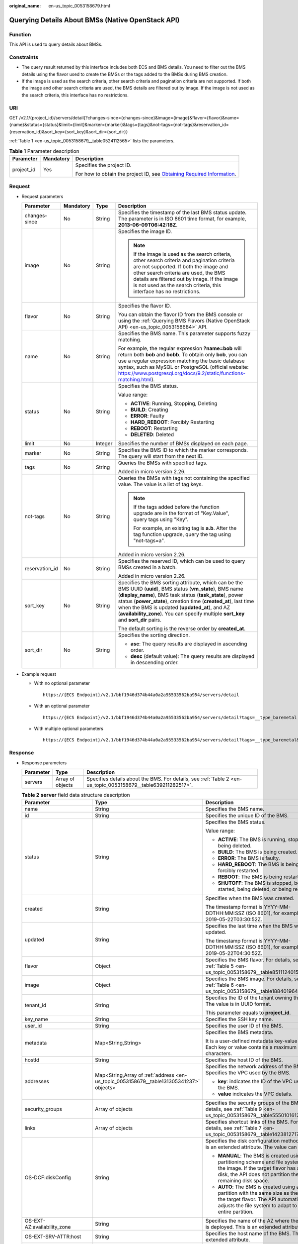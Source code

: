 :original_name: en-us_topic_0053158679.html

.. _en-us_topic_0053158679:

Querying Details About BMSs (Native OpenStack API)
==================================================

Function
--------

This API is used to query details about BMSs.

Constraints
-----------

-  The query result returned by this interface includes both ECS and BMS details. You need to filter out the BMS details using the flavor used to create the BMSs or the tags added to the BMSs during BMS creation.
-  If the image is used as the search criteria, other search criteria and pagination criteria are not supported. If both the image and other search criteria are used, the BMS details are filtered out by image. If the image is not used as the search criteria, this interface has no restrictions.

URI
---

GET /v2.1/{project_id}/servers/detail{?changes-since={changes-since}&image={image}&flavor={flavor}&name={name}&status={status}&limit={limit}&marker={marker}&tags={tags}&not-tags={not-tags}&reservation_id={reservation_id}&sort_key={sort_key}&sort_dir={sort_dir}}

:ref:`Table 1 <en-us_topic_0053158679__table0524112565>` lists the parameters.

.. _en-us_topic_0053158679__table0524112565:

.. table:: **Table 1** Parameter description

   +-----------------------+-----------------------+-------------------------------------------------------------------------------------------------------------------------------------------------------+
   | Parameter             | Mandatory             | Description                                                                                                                                           |
   +=======================+=======================+=======================================================================================================================================================+
   | project_id            | Yes                   | Specifies the project ID.                                                                                                                             |
   |                       |                       |                                                                                                                                                       |
   |                       |                       | For how to obtain the project ID, see `Obtaining Required Information <https://docs.otc.t-systems.com/en-us/api/apiug/apig-en-api-180328009.html>`__. |
   +-----------------------+-----------------------+-------------------------------------------------------------------------------------------------------------------------------------------------------+

Request
-------

-  Request parameters

   +-----------------+-----------------+-----------------+----------------------------------------------------------------------------------------------------------------------------------------------------------------------------------------------------------------------------------------------------------------------------------------------------------------------------------------------------------------------------------------+
   | Parameter       | Mandatory       | Type            | Description                                                                                                                                                                                                                                                                                                                                                                            |
   +=================+=================+=================+========================================================================================================================================================================================================================================================================================================================================================================================+
   | changes-since   | No              | String          | Specifies the timestamp of the last BMS status update. The parameter is in ISO 8601 time format, for example, **2013-06-09T06:42:18Z**.                                                                                                                                                                                                                                                |
   +-----------------+-----------------+-----------------+----------------------------------------------------------------------------------------------------------------------------------------------------------------------------------------------------------------------------------------------------------------------------------------------------------------------------------------------------------------------------------------+
   | image           | No              | String          | Specifies the image ID.                                                                                                                                                                                                                                                                                                                                                                |
   |                 |                 |                 |                                                                                                                                                                                                                                                                                                                                                                                        |
   |                 |                 |                 | .. note::                                                                                                                                                                                                                                                                                                                                                                              |
   |                 |                 |                 |                                                                                                                                                                                                                                                                                                                                                                                        |
   |                 |                 |                 |    If the image is used as the search criteria, other search criteria and pagination criteria are not supported. If both the image and other search criteria are used, the BMS details are filtered out by image. If the image is not used as the search criteria, this interface has no restrictions.                                                                                 |
   +-----------------+-----------------+-----------------+----------------------------------------------------------------------------------------------------------------------------------------------------------------------------------------------------------------------------------------------------------------------------------------------------------------------------------------------------------------------------------------+
   | flavor          | No              | String          | Specifies the flavor ID.                                                                                                                                                                                                                                                                                                                                                               |
   |                 |                 |                 |                                                                                                                                                                                                                                                                                                                                                                                        |
   |                 |                 |                 | You can obtain the flavor ID from the BMS console or using the :ref:`Querying BMS Flavors (Native OpenStack API) <en-us_topic_0053158684>` API.                                                                                                                                                                                                                                        |
   +-----------------+-----------------+-----------------+----------------------------------------------------------------------------------------------------------------------------------------------------------------------------------------------------------------------------------------------------------------------------------------------------------------------------------------------------------------------------------------+
   | name            | No              | String          | Specifies the BMS name. This parameter supports fuzzy matching.                                                                                                                                                                                                                                                                                                                        |
   |                 |                 |                 |                                                                                                                                                                                                                                                                                                                                                                                        |
   |                 |                 |                 | For example, the regular expression **?name=bob** will return both **bob** and **bobb**. To obtain only **bob**, you can use a regular expression matching the basic database syntax, such as MySQL or PostgreSQL (official website: https://www.postgresql.org/docs/9.2/static/functions-matching.html).                                                                              |
   +-----------------+-----------------+-----------------+----------------------------------------------------------------------------------------------------------------------------------------------------------------------------------------------------------------------------------------------------------------------------------------------------------------------------------------------------------------------------------------+
   | status          | No              | String          | Specifies the BMS status.                                                                                                                                                                                                                                                                                                                                                              |
   |                 |                 |                 |                                                                                                                                                                                                                                                                                                                                                                                        |
   |                 |                 |                 | Value range:                                                                                                                                                                                                                                                                                                                                                                           |
   |                 |                 |                 |                                                                                                                                                                                                                                                                                                                                                                                        |
   |                 |                 |                 | -  **ACTIVE**: Running, Stopping, Deleting                                                                                                                                                                                                                                                                                                                                             |
   |                 |                 |                 | -  **BUILD**: Creating                                                                                                                                                                                                                                                                                                                                                                 |
   |                 |                 |                 | -  **ERROR**: Faulty                                                                                                                                                                                                                                                                                                                                                                   |
   |                 |                 |                 | -  **HARD_REBOOT**: Forcibly Restarting                                                                                                                                                                                                                                                                                                                                                |
   |                 |                 |                 | -  **REBOOT**: Restarting                                                                                                                                                                                                                                                                                                                                                              |
   |                 |                 |                 | -  **DELETED**: Deleted                                                                                                                                                                                                                                                                                                                                                                |
   +-----------------+-----------------+-----------------+----------------------------------------------------------------------------------------------------------------------------------------------------------------------------------------------------------------------------------------------------------------------------------------------------------------------------------------------------------------------------------------+
   | limit           | No              | Integer         | Specifies the number of BMSs displayed on each page.                                                                                                                                                                                                                                                                                                                                   |
   +-----------------+-----------------+-----------------+----------------------------------------------------------------------------------------------------------------------------------------------------------------------------------------------------------------------------------------------------------------------------------------------------------------------------------------------------------------------------------------+
   | marker          | No              | String          | Specifies the BMS ID to which the marker corresponds. The query will start from the next ID.                                                                                                                                                                                                                                                                                           |
   +-----------------+-----------------+-----------------+----------------------------------------------------------------------------------------------------------------------------------------------------------------------------------------------------------------------------------------------------------------------------------------------------------------------------------------------------------------------------------------+
   | tags            | No              | String          | Queries the BMSs with specified tags.                                                                                                                                                                                                                                                                                                                                                  |
   |                 |                 |                 |                                                                                                                                                                                                                                                                                                                                                                                        |
   |                 |                 |                 | Added in micro version 2.26.                                                                                                                                                                                                                                                                                                                                                           |
   +-----------------+-----------------+-----------------+----------------------------------------------------------------------------------------------------------------------------------------------------------------------------------------------------------------------------------------------------------------------------------------------------------------------------------------------------------------------------------------+
   | not-tags        | No              | String          | Queries the BMSs with tags not containing the specified value. The value is a list of tag keys.                                                                                                                                                                                                                                                                                        |
   |                 |                 |                 |                                                                                                                                                                                                                                                                                                                                                                                        |
   |                 |                 |                 | .. note::                                                                                                                                                                                                                                                                                                                                                                              |
   |                 |                 |                 |                                                                                                                                                                                                                                                                                                                                                                                        |
   |                 |                 |                 |    If the tags added before the function upgrade are in the format of "Key.Value", query tags using "Key".                                                                                                                                                                                                                                                                             |
   |                 |                 |                 |                                                                                                                                                                                                                                                                                                                                                                                        |
   |                 |                 |                 |    For example, an existing tag is **a.b**. After the tag function upgrade, query the tag using "not-tags=a".                                                                                                                                                                                                                                                                          |
   |                 |                 |                 |                                                                                                                                                                                                                                                                                                                                                                                        |
   |                 |                 |                 | Added in micro version 2.26.                                                                                                                                                                                                                                                                                                                                                           |
   +-----------------+-----------------+-----------------+----------------------------------------------------------------------------------------------------------------------------------------------------------------------------------------------------------------------------------------------------------------------------------------------------------------------------------------------------------------------------------------+
   | reservation_id  | No              | String          | Specifies the reserved ID, which can be used to query BMSs created in a batch.                                                                                                                                                                                                                                                                                                         |
   |                 |                 |                 |                                                                                                                                                                                                                                                                                                                                                                                        |
   |                 |                 |                 | Added in micro version 2.26.                                                                                                                                                                                                                                                                                                                                                           |
   +-----------------+-----------------+-----------------+----------------------------------------------------------------------------------------------------------------------------------------------------------------------------------------------------------------------------------------------------------------------------------------------------------------------------------------------------------------------------------------+
   | sort_key        | No              | String          | Specifies the BMS sorting attribute, which can be the BMS UUID (**uuid**), BMS status (**vm_state**), BMS name (**display_name**), BMS task status (**task_state**), power status (**power_state**), creation time (**created_at**), last time when the BMS is updated (**updated_at**), and AZ (**availability_zone**). You can specify multiple **sort_key** and **sort_dir** pairs. |
   |                 |                 |                 |                                                                                                                                                                                                                                                                                                                                                                                        |
   |                 |                 |                 | The default sorting is the reverse order by **created_at**.                                                                                                                                                                                                                                                                                                                            |
   +-----------------+-----------------+-----------------+----------------------------------------------------------------------------------------------------------------------------------------------------------------------------------------------------------------------------------------------------------------------------------------------------------------------------------------------------------------------------------------+
   | sort_dir        | No              | String          | Specifies the sorting direction.                                                                                                                                                                                                                                                                                                                                                       |
   |                 |                 |                 |                                                                                                                                                                                                                                                                                                                                                                                        |
   |                 |                 |                 | -  **asc**: The query results are displayed in ascending order.                                                                                                                                                                                                                                                                                                                        |
   |                 |                 |                 | -  **desc** (default value): The query results are displayed in descending order.                                                                                                                                                                                                                                                                                                      |
   +-----------------+-----------------+-----------------+----------------------------------------------------------------------------------------------------------------------------------------------------------------------------------------------------------------------------------------------------------------------------------------------------------------------------------------------------------------------------------------+

-  Example request

   -  With no optional parameter

      ::

         https://{ECS Endpoint}/v2.1/bbf1946d374b44a0a2a95533562ba954/servers/detail

   -  With an optional parameter

      ::

         https://{ECS Endpoint}/v2.1/bbf1946d374b44a0a2a95533562ba954/servers/detail?tags=__type_baremetal

   -  With multiple optional parameters

      ::

         https://{ECS Endpoint}/v2.1/bbf1946d374b44a0a2a95533562ba954/servers/detail?tags=__type_baremetal&name=bms-test01

Response
--------

-  Response parameters

   +-----------+------------------+---------------------------------------------------------------------------------------------------------------+
   | Parameter | Type             | Description                                                                                                   |
   +===========+==================+===============================================================================================================+
   | servers   | Array of objects | Specifies details about the BMS. For details, see :ref:`Table 2 <en-us_topic_0053158679__table639211282517>`. |
   +-----------+------------------+---------------------------------------------------------------------------------------------------------------+

   .. _en-us_topic_0053158679__table639211282517:

   .. table:: **Table 2** **server** field data structure description

      +--------------------------------------+-----------------------------------------------------------------------------------------+-----------------------------------------------------------------------------------------------------------------------------------------------------------------------------------------------+
      | Parameter                            | Type                                                                                    | Description                                                                                                                                                                                   |
      +======================================+=========================================================================================+===============================================================================================================================================================================================+
      | name                                 | String                                                                                  | Specifies the BMS name.                                                                                                                                                                       |
      +--------------------------------------+-----------------------------------------------------------------------------------------+-----------------------------------------------------------------------------------------------------------------------------------------------------------------------------------------------+
      | id                                   | String                                                                                  | Specifies the unique ID of the BMS.                                                                                                                                                           |
      +--------------------------------------+-----------------------------------------------------------------------------------------+-----------------------------------------------------------------------------------------------------------------------------------------------------------------------------------------------+
      | status                               | String                                                                                  | Specifies the BMS status.                                                                                                                                                                     |
      |                                      |                                                                                         |                                                                                                                                                                                               |
      |                                      |                                                                                         | Value range:                                                                                                                                                                                  |
      |                                      |                                                                                         |                                                                                                                                                                                               |
      |                                      |                                                                                         | -  **ACTIVE**: The BMS is running, stopped, or being deleted.                                                                                                                                 |
      |                                      |                                                                                         | -  **BUILD**: The BMS is being created.                                                                                                                                                       |
      |                                      |                                                                                         | -  **ERROR**: The BMS is faulty.                                                                                                                                                              |
      |                                      |                                                                                         | -  **HARD_REBOOT**: The BMS is being forcibly restarted.                                                                                                                                      |
      |                                      |                                                                                         | -  **REBOOT**: The BMS is being restarted.                                                                                                                                                    |
      |                                      |                                                                                         | -  **SHUTOFF**: The BMS is stopped, being started, being deleted, or being rebuilt.                                                                                                           |
      +--------------------------------------+-----------------------------------------------------------------------------------------+-----------------------------------------------------------------------------------------------------------------------------------------------------------------------------------------------+
      | created                              | String                                                                                  | Specifies when the BMS was created.                                                                                                                                                           |
      |                                      |                                                                                         |                                                                                                                                                                                               |
      |                                      |                                                                                         | The timestamp format is YYYY-MM-DDTHH:MM:SSZ (ISO 8601), for example, 2019-05-22T03:30:52Z.                                                                                                   |
      +--------------------------------------+-----------------------------------------------------------------------------------------+-----------------------------------------------------------------------------------------------------------------------------------------------------------------------------------------------+
      | updated                              | String                                                                                  | Specifies the last time when the BMS was updated.                                                                                                                                             |
      |                                      |                                                                                         |                                                                                                                                                                                               |
      |                                      |                                                                                         | The timestamp format is YYYY-MM-DDTHH:MM:SSZ (ISO 8601), for example, 2019-05-22T04:30:52Z.                                                                                                   |
      +--------------------------------------+-----------------------------------------------------------------------------------------+-----------------------------------------------------------------------------------------------------------------------------------------------------------------------------------------------+
      | flavor                               | Object                                                                                  | Specifies the BMS flavor. For details, see :ref:`Table 5 <en-us_topic_0053158679__table851112401549>`.                                                                                        |
      +--------------------------------------+-----------------------------------------------------------------------------------------+-----------------------------------------------------------------------------------------------------------------------------------------------------------------------------------------------+
      | image                                | Object                                                                                  | Specifies the BMS image. For details, see :ref:`Table 6 <en-us_topic_0053158679__table188401964117>`.                                                                                         |
      +--------------------------------------+-----------------------------------------------------------------------------------------+-----------------------------------------------------------------------------------------------------------------------------------------------------------------------------------------------+
      | tenant_id                            | String                                                                                  | Specifies the ID of the tenant owning the BMS. The value is in UUID format.                                                                                                                   |
      |                                      |                                                                                         |                                                                                                                                                                                               |
      |                                      |                                                                                         | This parameter equals to **project_id**.                                                                                                                                                      |
      +--------------------------------------+-----------------------------------------------------------------------------------------+-----------------------------------------------------------------------------------------------------------------------------------------------------------------------------------------------+
      | key_name                             | String                                                                                  | Specifies the SSH key name.                                                                                                                                                                   |
      +--------------------------------------+-----------------------------------------------------------------------------------------+-----------------------------------------------------------------------------------------------------------------------------------------------------------------------------------------------+
      | user_id                              | String                                                                                  | Specifies the user ID of the BMS.                                                                                                                                                             |
      +--------------------------------------+-----------------------------------------------------------------------------------------+-----------------------------------------------------------------------------------------------------------------------------------------------------------------------------------------------+
      | metadata                             | Map<String,String>                                                                      | Specifies the BMS metadata.                                                                                                                                                                   |
      |                                      |                                                                                         |                                                                                                                                                                                               |
      |                                      |                                                                                         | It is a user-defined metadata key-value pair. Each key or value contains a maximum of 255 characters.                                                                                         |
      +--------------------------------------+-----------------------------------------------------------------------------------------+-----------------------------------------------------------------------------------------------------------------------------------------------------------------------------------------------+
      | hostId                               | String                                                                                  | Specifies the host ID of the BMS.                                                                                                                                                             |
      +--------------------------------------+-----------------------------------------------------------------------------------------+-----------------------------------------------------------------------------------------------------------------------------------------------------------------------------------------------+
      | addresses                            | Map<String,Array of :ref:`address <en-us_topic_0053158679__table131305341237>` objects> | Specifies the network address of the BMS. Specifies the VPC used by the BMS.                                                                                                                  |
      |                                      |                                                                                         |                                                                                                                                                                                               |
      |                                      |                                                                                         | -  **key**: indicates the ID of the VPC used by the BMS.                                                                                                                                      |
      |                                      |                                                                                         | -  **value** indicates the VPC details.                                                                                                                                                       |
      +--------------------------------------+-----------------------------------------------------------------------------------------+-----------------------------------------------------------------------------------------------------------------------------------------------------------------------------------------------+
      | security_groups                      | Array of objects                                                                        | Specifies the security groups of the BMS. For details, see :ref:`Table 9 <en-us_topic_0053158679__table555010161242>`.                                                                        |
      +--------------------------------------+-----------------------------------------------------------------------------------------+-----------------------------------------------------------------------------------------------------------------------------------------------------------------------------------------------+
      | links                                | Array of objects                                                                        | Specifies shortcut links of the BMS. For details, see :ref:`Table 7 <en-us_topic_0053158679__table1423812717215>`.                                                                            |
      +--------------------------------------+-----------------------------------------------------------------------------------------+-----------------------------------------------------------------------------------------------------------------------------------------------------------------------------------------------+
      | OS-DCF:diskConfig                    | String                                                                                  | Specifies the disk configuration method. This is an extended attribute. The value can be:                                                                                                     |
      |                                      |                                                                                         |                                                                                                                                                                                               |
      |                                      |                                                                                         | -  **MANUAL**: The BMS is created using the partitioning scheme and file system in the image. If the target flavor has a large disk, the API does not partition the remaining disk space.     |
      |                                      |                                                                                         | -  **AUTO**: The BMS is created using a single partition with the same size as the disk of the target flavor. The API automatically adjusts the file system to adapt to the entire partition. |
      +--------------------------------------+-----------------------------------------------------------------------------------------+-----------------------------------------------------------------------------------------------------------------------------------------------------------------------------------------------+
      | OS-EXT-AZ:availability_zone          | String                                                                                  | Specifies the name of the AZ where the BMS is deployed. This is an extended attribute.                                                                                                        |
      +--------------------------------------+-----------------------------------------------------------------------------------------+-----------------------------------------------------------------------------------------------------------------------------------------------------------------------------------------------+
      | OS-EXT-SRV-ATTR:host                 | String                                                                                  | Specifies the host name of the BMS. This is an extended attribute.                                                                                                                            |
      +--------------------------------------+-----------------------------------------------------------------------------------------+-----------------------------------------------------------------------------------------------------------------------------------------------------------------------------------------------+
      | OS-EXT-SRV-ATTR:hypervisor_hostname  | String                                                                                  | Specifies the hypervisor host name. This is an extended attribute provided by the Nova virt driver.                                                                                           |
      +--------------------------------------+-----------------------------------------------------------------------------------------+-----------------------------------------------------------------------------------------------------------------------------------------------------------------------------------------------+
      | OS-EXT-SRV-ATTR:instance_name        | String                                                                                  | Specifies the BMS alias. This is an extended attribute.                                                                                                                                       |
      +--------------------------------------+-----------------------------------------------------------------------------------------+-----------------------------------------------------------------------------------------------------------------------------------------------------------------------------------------------+
      | OS-EXT-STS:power_state               | Integer                                                                                 | Specifies the power status of the BMS. This is an extended attribute.                                                                                                                         |
      |                                      |                                                                                         |                                                                                                                                                                                               |
      |                                      |                                                                                         | Value range:                                                                                                                                                                                  |
      |                                      |                                                                                         |                                                                                                                                                                                               |
      |                                      |                                                                                         | -  **0**: pending                                                                                                                                                                             |
      |                                      |                                                                                         | -  **1**: running                                                                                                                                                                             |
      |                                      |                                                                                         | -  **2**: paused                                                                                                                                                                              |
      |                                      |                                                                                         | -  **3**: shutdown                                                                                                                                                                            |
      |                                      |                                                                                         | -  **4**: crashed                                                                                                                                                                             |
      +--------------------------------------+-----------------------------------------------------------------------------------------+-----------------------------------------------------------------------------------------------------------------------------------------------------------------------------------------------+
      | OS-EXT-STS:task_state                | String                                                                                  | Specifies the task status of the BMS. This is an extended attribute.                                                                                                                          |
      |                                      |                                                                                         |                                                                                                                                                                                               |
      |                                      |                                                                                         | Value range:                                                                                                                                                                                  |
      |                                      |                                                                                         |                                                                                                                                                                                               |
      |                                      |                                                                                         | -  **rebooting**: The BMS is being restarted.                                                                                                                                                 |
      |                                      |                                                                                         | -  **reboot_started**: The BMS is normally restarted.                                                                                                                                         |
      |                                      |                                                                                         | -  **reboot_started_hard**: The BMS is forcibly restarted.                                                                                                                                    |
      |                                      |                                                                                         | -  **powering-off**: The BMS is being powered off.                                                                                                                                            |
      |                                      |                                                                                         | -  **powering-on**: The BMS is being powered on.                                                                                                                                              |
      |                                      |                                                                                         | -  **rebuilding**: The BMS is being rebuilt.                                                                                                                                                  |
      |                                      |                                                                                         | -  **scheduling**: The BMS is being scheduled.                                                                                                                                                |
      |                                      |                                                                                         | -  **deleting**: The BMS is being deleted.                                                                                                                                                    |
      +--------------------------------------+-----------------------------------------------------------------------------------------+-----------------------------------------------------------------------------------------------------------------------------------------------------------------------------------------------+
      | OS-EXT-STS:vm_state                  | String                                                                                  | Specifies the stability status of the BMS. This is an extended attribute.                                                                                                                     |
      |                                      |                                                                                         |                                                                                                                                                                                               |
      |                                      |                                                                                         | Value range:                                                                                                                                                                                  |
      |                                      |                                                                                         |                                                                                                                                                                                               |
      |                                      |                                                                                         | -  **active**: The BMS is running.                                                                                                                                                            |
      |                                      |                                                                                         | -  **shutoff**: The BMS is stopped.                                                                                                                                                           |
      |                                      |                                                                                         | -  **suspended**: The BMS is suspended.                                                                                                                                                       |
      |                                      |                                                                                         | -  **reboot**: The BMS is restarted.                                                                                                                                                          |
      +--------------------------------------+-----------------------------------------------------------------------------------------+-----------------------------------------------------------------------------------------------------------------------------------------------------------------------------------------------+
      | OS-SRV-USG:launched_at               | String                                                                                  | Specifies the time when the BMS was started. This is an extended attribute.                                                                                                                   |
      |                                      |                                                                                         |                                                                                                                                                                                               |
      |                                      |                                                                                         | The timestamp format complies with ISO 8601, for example, **2019-05-22T03:23:59.000000**.                                                                                                     |
      +--------------------------------------+-----------------------------------------------------------------------------------------+-----------------------------------------------------------------------------------------------------------------------------------------------------------------------------------------------+
      | OS-SRV-USG:terminated_at             | String                                                                                  | Specifies the time when the BMS was deleted. This is an extended attribute.                                                                                                                   |
      |                                      |                                                                                         |                                                                                                                                                                                               |
      |                                      |                                                                                         | The timestamp format complies with ISO 8601, for example, **2019-05-22T04:23:59.000000**.                                                                                                     |
      +--------------------------------------+-----------------------------------------------------------------------------------------+-----------------------------------------------------------------------------------------------------------------------------------------------------------------------------------------------+
      | os-extended-volumes:volumes_attached | Array of objects                                                                        | Specifies the attached EVS disks of the BMS. For details, see :ref:`Table 10 <en-us_topic_0053158679__table1550185815413>`.                                                                   |
      +--------------------------------------+-----------------------------------------------------------------------------------------+-----------------------------------------------------------------------------------------------------------------------------------------------------------------------------------------------+
      | accessIPv4                           | String                                                                                  | This is a reserved attribute.                                                                                                                                                                 |
      +--------------------------------------+-----------------------------------------------------------------------------------------+-----------------------------------------------------------------------------------------------------------------------------------------------------------------------------------------------+
      | accessIPv6                           | String                                                                                  | This is a reserved attribute.                                                                                                                                                                 |
      +--------------------------------------+-----------------------------------------------------------------------------------------+-----------------------------------------------------------------------------------------------------------------------------------------------------------------------------------------------+
      | fault                                | Object                                                                                  | Specifies the fault cause. If the BMS is faulty, this field will be returned. For details, see :ref:`Table 11 <en-us_topic_0053158679__table161822535516>`.                                   |
      +--------------------------------------+-----------------------------------------------------------------------------------------+-----------------------------------------------------------------------------------------------------------------------------------------------------------------------------------------------+
      | config_drive                         | String                                                                                  | This is a reserved attribute.                                                                                                                                                                 |
      +--------------------------------------+-----------------------------------------------------------------------------------------+-----------------------------------------------------------------------------------------------------------------------------------------------------------------------------------------------+
      | progress                             | Integer                                                                                 | This is a reserved attribute.                                                                                                                                                                 |
      +--------------------------------------+-----------------------------------------------------------------------------------------+-----------------------------------------------------------------------------------------------------------------------------------------------------------------------------------------------+
      | description                          | String                                                                                  | Specifies description about the BMS.                                                                                                                                                          |
      |                                      |                                                                                         |                                                                                                                                                                                               |
      |                                      |                                                                                         | This is a new parameter in micro version 2.19.                                                                                                                                                |
      +--------------------------------------+-----------------------------------------------------------------------------------------+-----------------------------------------------------------------------------------------------------------------------------------------------------------------------------------------------+
      | host_status                          | String                                                                                  | Specifies the status of theBMS host.                                                                                                                                                          |
      |                                      |                                                                                         |                                                                                                                                                                                               |
      |                                      |                                                                                         | -  **UP**: The host is normal.                                                                                                                                                                |
      |                                      |                                                                                         | -  **UNKNOWN**: The host status is unknown.                                                                                                                                                   |
      |                                      |                                                                                         | -  **DOWN**: the host is abnormal.                                                                                                                                                            |
      |                                      |                                                                                         | -  **MAINTENANCE**: The host is being maintained.                                                                                                                                             |
      |                                      |                                                                                         | -  Empty string: There is no BMS host information.                                                                                                                                            |
      |                                      |                                                                                         |                                                                                                                                                                                               |
      |                                      |                                                                                         | This is a new parameter in micro version 2.16.                                                                                                                                                |
      +--------------------------------------+-----------------------------------------------------------------------------------------+-----------------------------------------------------------------------------------------------------------------------------------------------------------------------------------------------+
      | OS-EXT-SRV-ATTR:hostname             | String                                                                                  | Specifies the host name of the BMS.                                                                                                                                                           |
      |                                      |                                                                                         |                                                                                                                                                                                               |
      |                                      |                                                                                         | This is a new parameter in micro version 2.3.                                                                                                                                                 |
      +--------------------------------------+-----------------------------------------------------------------------------------------+-----------------------------------------------------------------------------------------------------------------------------------------------------------------------------------------------+
      | OS-EXT-SRV-ATTR:reservation_id       | String                                                                                  | Specifies the reserved BMS IDs when BMSs are created in batches.                                                                                                                              |
      |                                      |                                                                                         |                                                                                                                                                                                               |
      |                                      |                                                                                         | This is a new parameter in micro version 2.3.                                                                                                                                                 |
      +--------------------------------------+-----------------------------------------------------------------------------------------+-----------------------------------------------------------------------------------------------------------------------------------------------------------------------------------------------+
      | OS-EXT-SRV-ATTR:launch_index         | Integer                                                                                 | Specifies the startup sequence of the BMSs created in batches.                                                                                                                                |
      |                                      |                                                                                         |                                                                                                                                                                                               |
      |                                      |                                                                                         | This is a new parameter in micro version 2.3.                                                                                                                                                 |
      +--------------------------------------+-----------------------------------------------------------------------------------------+-----------------------------------------------------------------------------------------------------------------------------------------------------------------------------------------------+
      | OS-EXT-SRV-ATTR:kernel_id            | String                                                                                  | Specifies the UUID of the kernel image when an AMI image is used. In other cases, leave this parameter blank.                                                                                 |
      |                                      |                                                                                         |                                                                                                                                                                                               |
      |                                      |                                                                                         | This is a new parameter in micro version 2.3.                                                                                                                                                 |
      +--------------------------------------+-----------------------------------------------------------------------------------------+-----------------------------------------------------------------------------------------------------------------------------------------------------------------------------------------------+
      | OS-EXT-SRV-ATTR:ramdisk_id           | String                                                                                  | Specifies the UUID of a RAM disk image when the AMI image is used. In other cases, leave this parameter blank.                                                                                |
      |                                      |                                                                                         |                                                                                                                                                                                               |
      |                                      |                                                                                         | This is a new parameter in micro version 2.3.                                                                                                                                                 |
      +--------------------------------------+-----------------------------------------------------------------------------------------+-----------------------------------------------------------------------------------------------------------------------------------------------------------------------------------------------+
      | OS-EXT-SRV-ATTR:root_device_name     | String                                                                                  | Specifies the device name of the BMS system disk, for example, **/dev/sda**.                                                                                                                  |
      |                                      |                                                                                         |                                                                                                                                                                                               |
      |                                      |                                                                                         | This is a new parameter in micro version 2.3.                                                                                                                                                 |
      +--------------------------------------+-----------------------------------------------------------------------------------------+-----------------------------------------------------------------------------------------------------------------------------------------------------------------------------------------------+
      | OS-EXT-SRV-ATTR:user_data            | String                                                                                  | Specifies the **user_data** specified during BMS creation. The value is encoded using Base64 or an empty string.                                                                              |
      +--------------------------------------+-----------------------------------------------------------------------------------------+-----------------------------------------------------------------------------------------------------------------------------------------------------------------------------------------------+
      | locked                               | Boolean                                                                                 | Specifies whether the BMS is locked.                                                                                                                                                          |
      |                                      |                                                                                         |                                                                                                                                                                                               |
      |                                      |                                                                                         | -  **true**: The BMS is locked.                                                                                                                                                               |
      |                                      |                                                                                         | -  **false**: The BMS is not locked.                                                                                                                                                          |
      |                                      |                                                                                         |                                                                                                                                                                                               |
      |                                      |                                                                                         | This is a new parameter in micro version 2.9.                                                                                                                                                 |
      +--------------------------------------+-----------------------------------------------------------------------------------------+-----------------------------------------------------------------------------------------------------------------------------------------------------------------------------------------------+
      | tags                                 | Array of strings                                                                        | Specifies tags of the BMS.                                                                                                                                                                    |
      |                                      |                                                                                         |                                                                                                                                                                                               |
      |                                      |                                                                                         | This is a new parameter in micro version 2.26. If you are not using this micro version, the response will not contain the **tags** parameter.                                                 |
      |                                      |                                                                                         |                                                                                                                                                                                               |
      |                                      |                                                                                         | A tag must meet the following requirements:                                                                                                                                                   |
      |                                      |                                                                                         |                                                                                                                                                                                               |
      |                                      |                                                                                         | -  The key and value of a tag are connected using an equal sign (=), for example, **key=value**.                                                                                              |
      |                                      |                                                                                         | -  If the value is empty, only the key is returned.                                                                                                                                           |
      +--------------------------------------+-----------------------------------------------------------------------------------------+-----------------------------------------------------------------------------------------------------------------------------------------------------------------------------------------------+
      | sys_tags                             | Array of objects                                                                        | Specifies system tags of the BMS. For details, see :ref:`Table 3 <en-us_topic_0053158679__table573723615112>`.                                                                                |
      +--------------------------------------+-----------------------------------------------------------------------------------------+-----------------------------------------------------------------------------------------------------------------------------------------------------------------------------------------------+
      | enterprise_project_id                | String                                                                                  | Specifies the enterprise project ID.                                                                                                                                                          |
      +--------------------------------------+-----------------------------------------------------------------------------------------+-----------------------------------------------------------------------------------------------------------------------------------------------------------------------------------------------+
      | os:scheduler_hints                   | Object                                                                                  | Specifies scheduling information of the BMS. For details, see :ref:`Table 4 <en-us_topic_0053158679__table2073953691120>`.                                                                    |
      +--------------------------------------+-----------------------------------------------------------------------------------------+-----------------------------------------------------------------------------------------------------------------------------------------------------------------------------------------------+

   .. _en-us_topic_0053158679__table573723615112:

   .. table:: **Table 3** **sys_tags** field data structure description

      ========= ====== ===============================
      Parameter Type   Description
      ========= ====== ===============================
      key       String Specifies the system tag key.
      value     String Specifies the system tag value.
      ========= ====== ===============================

   .. _en-us_topic_0053158679__table2073953691120:

   .. table:: **Table 4** **os:scheduler_hints** field data structure description

      ========= ================ ==========================================
      Parameter Type             Description
      ========= ================ ==========================================
      group     Array of strings Specifies the BMS group ID in UUID format.
      ========= ================ ==========================================

   .. _en-us_topic_0053158679__table851112401549:

   .. table:: **Table 5** **flavor** field data structure description

      +-----------------------+-----------------------+----------------------------------------------------------------------------------------------------------------+
      | Parameter             | Type                  | Description                                                                                                    |
      +=======================+=======================+================================================================================================================+
      | id                    | String                | Specifies the BMS type ID.                                                                                     |
      |                       |                       |                                                                                                                |
      |                       |                       | This field is not supported in microversions later than 2.47.                                                  |
      +-----------------------+-----------------------+----------------------------------------------------------------------------------------------------------------+
      | links                 | Array of objects      | Specifies shortcut links of the BMS type.                                                                      |
      |                       |                       |                                                                                                                |
      |                       |                       | For details, see :ref:`Table 7 <en-us_topic_0053158679__table1423812717215>`.                                  |
      |                       |                       |                                                                                                                |
      |                       |                       | This field is not supported in microversions later than 2.47.                                                  |
      +-----------------------+-----------------------+----------------------------------------------------------------------------------------------------------------+
      | vcpus                 | Integer               | Specifies the number of CPU cores in the BMS flavor.                                                           |
      |                       |                       |                                                                                                                |
      |                       |                       | This field is supported in microversions later than 2.47.                                                      |
      +-----------------------+-----------------------+----------------------------------------------------------------------------------------------------------------+
      | ram                   | Integer               | Specifies the memory size (MB) in the BMS flavor.                                                              |
      |                       |                       |                                                                                                                |
      |                       |                       | This field is supported in microversions later than 2.47.                                                      |
      +-----------------------+-----------------------+----------------------------------------------------------------------------------------------------------------+
      | disk                  | Integer               | Specifies the system disk size in the BMS flavor. The value **0** indicates that the disk size is not limited. |
      |                       |                       |                                                                                                                |
      |                       |                       | This field is supported in microversions later than 2.47.                                                      |
      +-----------------------+-----------------------+----------------------------------------------------------------------------------------------------------------+
      | ephemeral             | Integer               | This is a reserved attribute.                                                                                  |
      |                       |                       |                                                                                                                |
      |                       |                       | This field is supported in microversions later than 2.47.                                                      |
      +-----------------------+-----------------------+----------------------------------------------------------------------------------------------------------------+
      | swap                  | Integer               | This is a reserved attribute.                                                                                  |
      |                       |                       |                                                                                                                |
      |                       |                       | This field is supported in microversions later than 2.47.                                                      |
      +-----------------------+-----------------------+----------------------------------------------------------------------------------------------------------------+
      | original_name         | String                | This is a reserved attribute.                                                                                  |
      |                       |                       |                                                                                                                |
      |                       |                       | This field is supported in microversions later than 2.47.                                                      |
      +-----------------------+-----------------------+----------------------------------------------------------------------------------------------------------------+
      | extra_specs           | Object                | Extended flavor field.                                                                                         |
      |                       |                       |                                                                                                                |
      |                       |                       | This field is supported in microversions later than 2.47.                                                      |
      +-----------------------+-----------------------+----------------------------------------------------------------------------------------------------------------+

   .. _en-us_topic_0053158679__table188401964117:

   .. table:: **Table 6** **image** field data structure description

      +-----------+------------------+--------------------------------------------------------------------------------------------------------------------------+
      | Parameter | Type             | Description                                                                                                              |
      +===========+==================+==========================================================================================================================+
      | id        | String           | Specifies the image ID of the BMS.                                                                                       |
      +-----------+------------------+--------------------------------------------------------------------------------------------------------------------------+
      | links     | Array of objects | Specifies shortcut links of the BMS image. For details, see :ref:`Table 7 <en-us_topic_0053158679__table1423812717215>`. |
      +-----------+------------------+--------------------------------------------------------------------------------------------------------------------------+

   .. _en-us_topic_0053158679__table1423812717215:

   .. table:: **Table 7** **links** field data structure description

      +-----------------------+-----------------------+-------------------------------------------------------------------------------------------------------------+
      | Parameter             | Type                  | Description                                                                                                 |
      +=======================+=======================+=============================================================================================================+
      | rel                   | String                | Specifies the shortcut link marker name. The value can be:                                                  |
      |                       |                       |                                                                                                             |
      |                       |                       | -  **self**: resource link that contains the version number. It is used when immediate tracing is required. |
      |                       |                       | -  **bookmark**: resource link that can be stored for a long time.                                          |
      +-----------------------+-----------------------+-------------------------------------------------------------------------------------------------------------+
      | href                  | String                | Specifies the corresponding shortcut link.                                                                  |
      +-----------------------+-----------------------+-------------------------------------------------------------------------------------------------------------+

   .. _en-us_topic_0053158679__table131305341237:

   .. table:: **Table 8** **address** field data structure description

      +-------------------------+-----------------------+------------------------------------------------------------------------+
      | Parameter               | Type                  | Description                                                            |
      +=========================+=======================+========================================================================+
      | addr                    | String                | Specifies the IP address.                                              |
      +-------------------------+-----------------------+------------------------------------------------------------------------+
      | version                 | Integer               | Specifies the type of the IP address. The value can be **4** or **6**. |
      |                         |                       |                                                                        |
      |                         |                       | -  **4**: The type of the IP address is IPv4.                          |
      |                         |                       | -  **6**: The type of the IP address is IPv6.                          |
      +-------------------------+-----------------------+------------------------------------------------------------------------+
      | OS-EXT-IPS-MAC:mac_addr | String                | Specifies the MAC address. This is an extended attribute.              |
      +-------------------------+-----------------------+------------------------------------------------------------------------+
      | OS-EXT-IPS:type         | String                | Specifies the IP address type. This is an extended attribute.          |
      |                         |                       |                                                                        |
      |                         |                       | -  **fixed**: indicates the private IP address.                        |
      |                         |                       | -  **floating**: indicates the EIP.                                    |
      +-------------------------+-----------------------+------------------------------------------------------------------------+

   .. _en-us_topic_0053158679__table555010161242:

   .. table:: **Table 9** **security_groups** field data structure description

      +-----------------------+-----------------------+----------------------------------------------------------------------------------------------------------------------+
      | Parameter             | Type                  | Description                                                                                                          |
      +=======================+=======================+======================================================================================================================+
      | name                  | String                | -  If no security group is specified during BMS creation, the **default** value is used.                             |
      |                       |                       | -  If a security group is specified when you create the BMS, the value of this parameter is the security group name. |
      +-----------------------+-----------------------+----------------------------------------------------------------------------------------------------------------------+

   .. _en-us_topic_0053158679__table1550185815413:

   .. table:: **Table 10** **os-extended-volumes:volumes_attached** field data structure description

      +-----------------------+-----------------------+-------------------------------------------------------------+
      | Parameter             | Type                  | Description                                                 |
      +=======================+=======================+=============================================================+
      | id                    | String                | Specifies the EVS disk ID.                                  |
      +-----------------------+-----------------------+-------------------------------------------------------------+
      | delete_on_termination | Boolean               | Specifies whether to delete the disk when deleting the BMS. |
      |                       |                       |                                                             |
      |                       |                       | -  **true**: Yes                                            |
      |                       |                       | -  **false**: No                                            |
      |                       |                       |                                                             |
      |                       |                       | Added in micro version 2.3.                                 |
      +-----------------------+-----------------------+-------------------------------------------------------------+

   .. _en-us_topic_0053158679__table161822535516:

   .. table:: **Table 11** **fault** field data structure description

      +-----------+---------+-----------------------------------------------------------------------------+
      | Parameter | Type    | Description                                                                 |
      +===========+=========+=============================================================================+
      | message   | String  | Specifies the fault information.                                            |
      +-----------+---------+-----------------------------------------------------------------------------+
      | code      | Integer | Specifies the fault code.                                                   |
      +-----------+---------+-----------------------------------------------------------------------------+
      | details   | String  | Specifies the fault details.                                                |
      +-----------+---------+-----------------------------------------------------------------------------+
      | created   | String  | Specifies the time when the fault occurred. The time is in ISO 8601 format. |
      +-----------+---------+-----------------------------------------------------------------------------+

-  Example response

   ::

      {
          "servers": [
      {
                  "tenant_id": "c685484a8cc2416b97260938705deb64",
                  "addresses": {
                      "08a7715f-7de6-4ff9-a343-95ba4209f24a": [
      {
                              "OS-EXT-IPS-MAC:mac_addr": "fa:16:3e:0e:c4:77",
                              "OS-EXT-IPS:type": "fixed",
                              "addr": "192.168.0.107",
                              "version": 4
                          }
                      ]
                  },
                  "metadata": {
                      "op_svc_userid": "1311c433dd9b408886f57d695c229cbe"
                  },
                  "OS-EXT-STS:task_state": null,
                  "OS-DCF:diskConfig": "MANUAL",
                  "OS-EXT-AZ:availability_zone": "az-dc-1",
                  "links": [
      {
                          "rel": "self",
                          "href": "https://openstack.example.com/v2.1/c685484a8cc2416b97260938705deb65/servers/95bf2490-5428-432c-ad9b-5e3406f869dd"
                      },
      {
                          "rel": "bookmark",
                          "href": "https://openstack.example.com/c685484a8cc2416b97260938705deb65/servers/95bf2490-5428-432c-ad9b-5e3406f869dd"
                          }
                  ],
                  "OS-EXT-STS:power_state": 1,
                  "id": "95bf2490-5428-432c-ad9b-5e3406f869dd",
                  "os-extended-volumes:volumes_attached": [
      {
                          "id": "dfa375b5-9856-44ad-a937-a4802b6434c3"
                      },
      {
                          "id": "bb9f1b27-843b-4561-b62e-ca18eeaec417"
                      },
      {
                          "id": "86e801c3-acc6-465d-890c-d43ba493f553"
                      },
      {
                          "id": "0994d3ac-3c6a-495c-a439-c597a4f08fa6"
                          }
                  ],
                  "OS-EXT-SRV-ATTR:host": "bms.az1",
                  "image": {
                      "links": [
      {
                              "rel": "bookmark",
                              "href": "https://openstack.example.com/c685484a8cc2416b97260938705deb65/images/1a6635d8-afea-4f2b-abb6-27a202bad319"
                          }
                      ],
                      "id": "1a6635d8-afea-4f2b-abb6-27a202bad319"
                  },
                  "OS-SRV-USG:terminated_at": null,
                  "accessIPv4": "",
                  "accessIPv6": "",
                  "created": "2017-05-24T06:14:05Z",
                  "hostId": "e9c3ee0fcc58ab6085cf30df70b5544eab958858fb50d925f023e53e",
                  "OS-EXT-SRV-ATTR:hypervisor_hostname": "nova004@2",
                  "key_name": "KeyPair-JX",
                  "flavor": {
                      "links": [
      {
                              "rel": "bookmark",
                              "href": "https://openstack.example.com/c685484a8cc2416b97260938705deb65/flavors/physical.83.medium"
                          }
                      ],
                      "id": "physical.83.medium"
                  },
                  "security_groups": [
      {
                          "name": "0011b620-4982-42e4-ad12-47c95ca495c4"
                          }
                  ],
                  "config_drive": "",
                  "OS-EXT-STS:vm_state": "active",
                  "OS-EXT-SRV-ATTR:instance_name": "instance-0000ebd3",
                  "user_id": "1311c433dd9b408886f57d695c229cbe",
                  "name": "bms",
                  "progress": 0,
                  "OS-SRV-USG:launched_at": "2017-05-25T03:40:25.066078",
                  "updated": "2017-05-25T03:40:25Z",
                  "status": "ACTIVE"
                          }
          ]
      }

Returned Values
---------------

Normal values

=============== ============================================
Returned Values Description
=============== ============================================
200             The request has been successfully processed.
=============== ============================================

For details about other returned values, see :ref:`Status Codes <en-us_topic_0053158690>`.

Error Codes
-----------

See :ref:`Error Codes <en-us_topic_0107541808>`.
